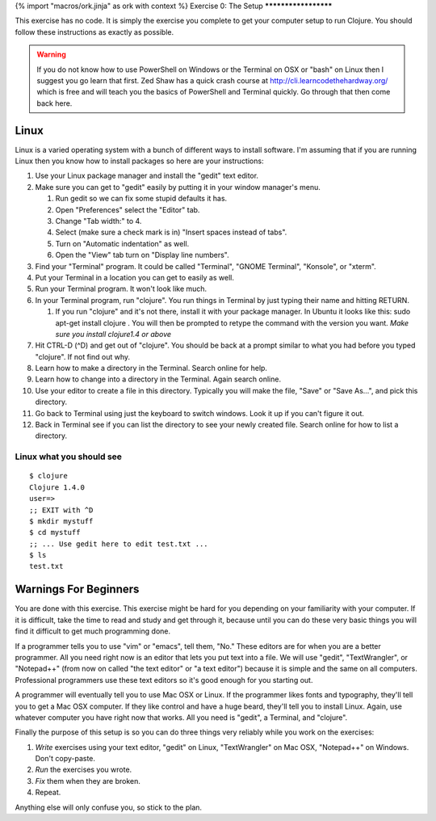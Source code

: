 {% import "macros/ork.jinja" as ork with context %}
Exercise 0: The Setup
*********************

This exercise has no code.  It is simply the exercise you complete
to get your computer setup to run Clojure. You should follow these instructions
as exactly as possible.

.. warning::
    If you do not know how to use PowerShell on Windows or the Terminal on OSX or "bash" on Linux then I suggest you go learn that first. Zed Shaw has a quick crash course at http://cli.learncodethehardway.org/ which is free and will teach you the basics of PowerShell and Terminal quickly. Go through that then come back here.

Linux
=====

Linux is a varied operating system with a bunch of different ways to install software.
I'm assuming that if you are running Linux then you know how to install packages so here are your instructions:

#. Use your Linux package manager and install the "gedit" text editor.
#. Make sure you can get to "gedit" easily by putting it in your window
   manager's menu.

   #. Run gedit so we can fix some stupid defaults it has.
   #. Open "Preferences" select the "Editor" tab.
   #. Change "Tab width:" to 4.
   #. Select (make sure a check mark is in) "Insert spaces instead of tabs".
   #. Turn on "Automatic indentation" as well.
   #. Open the "View" tab turn on "Display line numbers".

#. Find your "Terminal" program.  It could be called "Terminal", "GNOME Terminal", "Konsole", or "xterm".
#. Put your Terminal in a location you can get to easily as well.
#. Run your Terminal program.  It won't look like much.

#. In your Terminal program, run "clojure".  You run things in Terminal by just typing their name and hitting RETURN.

   #. If you run "clojure" and it's not there, install it with your package manager. In Ubuntu it looks like this: sudo apt-get install clojure . You will then be prompted to retype the command with the version you want.  *Make sure you install clojure1.4 or above*

#. Hit CTRL-D (\^D) and get out of "clojure". You should be back at a prompt similar
   to what you had before you typed "clojure".  If not find out why.
#. Learn how to make a directory in the Terminal. Search online for help.
#. Learn how to change into a directory in the Terminal.  Again search online.
#. Use your editor to create a file in this directory.  Typically you
   will make the file, "Save" or "Save As...", and pick this directory.
#. Go back to Terminal using just the keyboard to switch windows.  Look it up if you
   can't figure it out.
#. Back in Terminal see if you can list the directory to see your newly created file.
   Search online for how to list a directory.

Linux what you should see
`````````````````````````
::

    $ clojure
    Clojure 1.4.0
    user=>
    ;; EXIT with ^D
    $ mkdir mystuff
    $ cd mystuff
    ;; ... Use gedit here to edit test.txt ...
    $ ls
    test.txt

Warnings For Beginners
======================

You are done with this exercise.  This exercise might be hard for you
depending on your familiarity with your computer.  If it is difficult,
take the time to read and study and get through it, because until you can do
these very basic things you will find it difficult to get much programming done.

If a programmer tells you to use "vim" or "emacs", tell them, "No."  These
editors are for when you are a better programmer.  All you need right now is an
editor that lets you put text into a file.  We will use "gedit",
"TextWrangler", or "Notepad++" (from now on called "the text editor" or "a
text editor") because it is simple and the same on all computers.  Professional
programmers use these text editors so it's good enough for you starting out.

A programmer will eventually tell you to use Mac OSX or Linux.  If the programmer
likes fonts and typography, they'll tell you to get a Mac OSX computer.  If they
like control and have a huge beard, they'll tell you to install Linux.  Again,
use whatever computer you have right now that works.  All you need is "gedit",
a Terminal, and "clojure".

Finally the purpose of this setup is so you can do three things very reliably
while you work on the exercises:

#. *Write* exercises using your text editor, "gedit" on Linux, "TextWrangler" on Mac OSX, "Notepad++" on Windows. Don't copy-paste.
#. *Run* the exercises you wrote.
#. *Fix* them when they are broken.
#. Repeat.

Anything else will only confuse you, so stick to the plan.